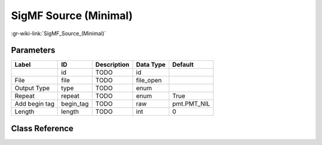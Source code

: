 ----------------------
SigMF Source (Minimal)
----------------------

:gr-wiki-link:`SigMF_Source_(Minimal)`

Parameters
**********

+-------------------------+-------------------------+-------------------------+-------------------------+-------------------------+
|Label                    |ID                       |Description              |Data Type                |Default                  |
+=========================+=========================+=========================+=========================+=========================+
|                         |id                       |TODO                     |id                       |                         |
+-------------------------+-------------------------+-------------------------+-------------------------+-------------------------+
|File                     |file                     |TODO                     |file_open                |                         |
+-------------------------+-------------------------+-------------------------+-------------------------+-------------------------+
|Output Type              |type                     |TODO                     |enum                     |                         |
+-------------------------+-------------------------+-------------------------+-------------------------+-------------------------+
|Repeat                   |repeat                   |TODO                     |enum                     |True                     |
+-------------------------+-------------------------+-------------------------+-------------------------+-------------------------+
|Add begin tag            |begin_tag                |TODO                     |raw                      |pmt.PMT_NIL              |
+-------------------------+-------------------------+-------------------------+-------------------------+-------------------------+
|Length                   |length                   |TODO                     |int                      |0                        |
+-------------------------+-------------------------+-------------------------+-------------------------+-------------------------+

Class Reference
*******************

.. tabs::

   .. group-tab:: Python
      TODO

   .. group-tab:: C++

      .. doxygengroup:: block_blocks_sigmf_source_minimal
         :content-only:
         :undoc-members:
         :private-members:
         :members:

